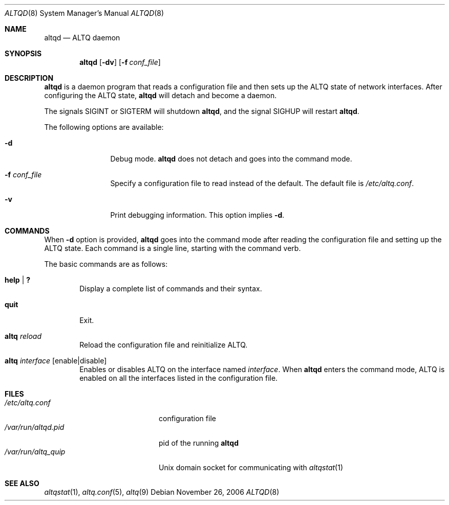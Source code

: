 .\"	$NetBSD: altqd.8,v 1.11 2006/12/23 08:25:44 wiz Exp $
.\"	$KAME: altqd.8,v 1.9 2002/01/23 06:56:27 itojun Exp $
.\"
.\" Copyright (C) 2000
.\" Sony Computer Science Laboratories Inc.  All rights reserved.
.\"
.\" Redistribution and use in source and binary forms, with or without
.\" modification, are permitted provided that the following conditions
.\" are met:
.\" 1. Redistributions of source code must retain the above copyright
.\"    notice, this list of conditions and the following disclaimer.
.\" 2. Redistributions in binary form must reproduce the above copyright
.\"    notice, this list of conditions and the following disclaimer in the
.\"    documentation and/or other materials provided with the distribution.
.\"
.\" THIS SOFTWARE IS PROVIDED BY SONY CSL AND CONTRIBUTORS ``AS IS'' AND
.\" ANY EXPRESS OR IMPLIED WARRANTIES, INCLUDING, BUT NOT LIMITED TO, THE
.\" IMPLIED WARRANTIES OF MERCHANTABILITY AND FITNESS FOR A PARTICULAR PURPOSE
.\" ARE DISCLAIMED.  IN NO EVENT SHALL SONY CSL OR CONTRIBUTORS BE LIABLE
.\" FOR ANY DIRECT, INDIRECT, INCIDENTAL, SPECIAL, EXEMPLARY, OR CONSEQUENTIAL
.\" DAMAGES (INCLUDING, BUT NOT LIMITED TO, PROCUREMENT OF SUBSTITUTE GOODS
.\" OR SERVICES; LOSS OF USE, DATA, OR PROFITS; OR BUSINESS INTERRUPTION)
.\" HOWEVER CAUSED AND ON ANY THEORY OF LIABILITY, WHETHER IN CONTRACT, STRICT
.\" LIABILITY, OR TORT (INCLUDING NEGLIGENCE OR OTHERWISE) ARISING IN ANY WAY
.\" OUT OF THE USE OF THIS SOFTWARE, EVEN IF ADVISED OF THE POSSIBILITY OF
.\" SUCH DAMAGE.
.\"
.Dd November 26, 2006
.Dt ALTQD 8
.Os
.Sh NAME
.Nm altqd
.Nd ALTQ daemon
.Sh SYNOPSIS
.Nm altqd
.Op Fl dv
.Op Fl f Ar conf_file
.Sh DESCRIPTION
.Nm
is a daemon program that reads a configuration file and then sets up
the ALTQ state of network interfaces.
After configuring the ALTQ state,
.Nm
will detach and become a daemon.
.Pp
The signals
.Dv SIGINT
or
.Dv SIGTERM
will shutdown
.Nm ,
and the signal
.Dv SIGHUP
will restart
.Nm .
.Pp
The following options are available:
.Bl -tag -width Fl
.It Fl d
Debug mode.
.Nm
does not detach and goes into the command mode.
.It Fl f Ar conf_file
Specify a configuration file to read instead of the default.
The default file is
.Pa /etc/altq.conf .
.It Fl v
Print debugging information.
This option implies
.Fl d .
.El
.Sh COMMANDS
When
.Fl d
option is provided,
.Nm
goes into the command mode after reading the configuration file and
setting up the ALTQ state.
Each command is a single line, starting with the command verb.
.Pp
The basic commands are as follows:
.Bl -tag -width help
.It Cm help | \&?
Display a complete list of commands and their syntax.
.It Cm quit
Exit.
.It Cm altq Ar reload
Reload the configuration file and reinitialize ALTQ.
.It Cm altq Ar interface Op enable|disable
Enables or disables ALTQ on the interface named
.Em interface .
When
.Nm
enters the command mode, ALTQ is enabled on all the
interfaces listed in the configuration file.
.El
.Sh FILES
.Bl -tag -width /var/run/altqd.pid -compact
.It Pa /etc/altq.conf
configuration file
.It Pa /var/run/altqd.pid
pid of the running
.Nm
.It Pa /var/run/altq_quip
Unix domain socket for communicating with
.Xr altqstat 1
.El
.Sh SEE ALSO
.Xr altqstat 1 ,
.Xr altq.conf 5 ,
.Xr altq 9
